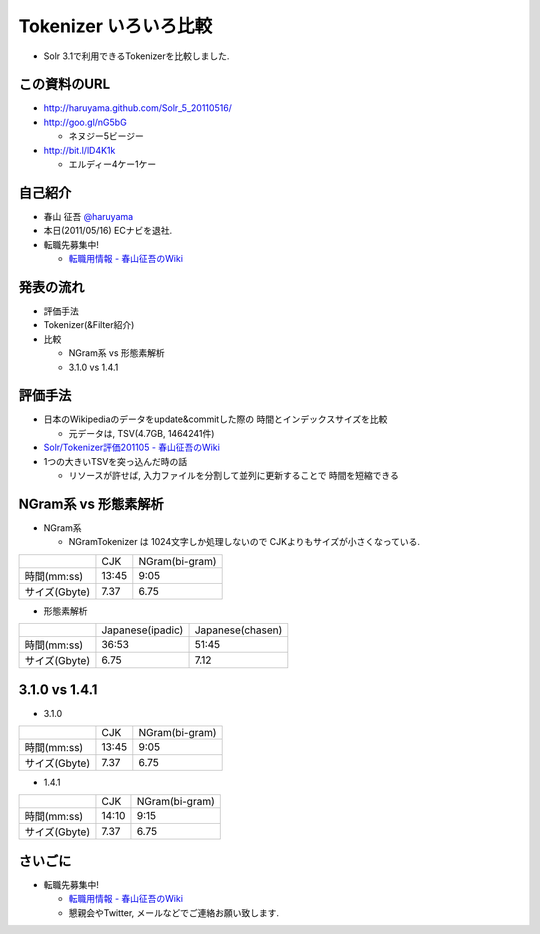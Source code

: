 Tokenizer いろいろ比較
--------------------------------

* Solr 3.1で利用できるTokenizerを比較しました.

.. raw:: pdf

    PageBreak

この資料のURL
============================================================

* http://haruyama.github.com/Solr_5_20110516/
* http://goo.gl/nG5bG 

  * ネヌジー5ビージー

* http://bit.l/lD4K1k 

  * エルディー4ケー1ケー

.. raw:: pdf

    PageBreak


自己紹介
============================================================

* 春山 征吾 `@haruyama <https://twitter.com/haruyama>`_
* 本日(2011/05/16) ECナビを退社.
* 転職先募集中!

  * `転職用情報 - 春山征吾のWiki <http://wiki.livedoor.jp/haruyama_seigo/d/%c5%be%bf%a6%cd%d1%be%f0%ca%f3>`_


.. raw:: pdf

    PageBreak

発表の流れ
============================================================

* 評価手法
* Tokenizer(&Filter紹介)
* 比較

  * NGram系 vs 形態素解析
  * 3.1.0 vs 1.4.1


.. raw:: pdf

    PageBreak


評価手法
============================================================

* 日本のWikipediaのデータをupdate&commitした際の
  時間とインデックスサイズを比較

  * 元データは, TSV(4.7GB, 1464241件)

* `Solr/Tokenizer評価201105 - 春山征吾のWiki <http://wiki.livedoor.jp/haruyama_seigo/d/Solr/Tokenizer%c9%be%b2%c1201105>`_

* 1つの大きいTSVを突っ込んだ時の話

  * リソースが許せば, 入力ファイルを分割して並列に更新することで
    時間を短縮できる

.. raw:: pdf

    PageBreak

NGram系 vs 形態素解析
============================================================

* NGram系

  * NGramTokenizer は 1024文字しか処理しないので CJKよりもサイズが小さくなっている.

+-------------+-----+--------------+
|             |CJK  |NGram(bi-gram)|
+-------------+-----+--------------+
|時間(mm:ss)  |13:45|9:05          |
+-------------+-----+--------------+
|サイズ(Gbyte)|7.37 |6.75          |
+-------------+-----+--------------+

* 形態素解析

+-------------+----------------+----------------+
|             |Japanese(ipadic)|Japanese(chasen)|
+-------------+----------------+----------------+
|時間(mm:ss)  |36:53           |51:45           |
+-------------+----------------+----------------+
|サイズ(Gbyte)|6.75            |7.12            |
+-------------+----------------+----------------+

.. raw:: pdf

    PageBreak

3.1.0 vs 1.4.1
============================================================

* 3.1.0

+-------------+-----+--------------+
|             |CJK  |NGram(bi-gram)|
+-------------+-----+--------------+
|時間(mm:ss)  |13:45|9:05          |
+-------------+-----+--------------+
|サイズ(Gbyte)|7.37 |6.75          |
+-------------+-----+--------------+

* 1.4.1

+-------------+-----+--------------+
|             |CJK  |NGram(bi-gram)|
+-------------+-----+--------------+
|時間(mm:ss)  |14:10|9:15          |
+-------------+-----+--------------+
|サイズ(Gbyte)|7.37 |6.75          |
+-------------+-----+--------------+

.. raw:: pdf

    PageBreak


さいごに
============================================================

* 転職先募集中!

  * `転職用情報 - 春山征吾のWiki <http://wiki.livedoor.jp/haruyama_seigo/d/%c5%be%bf%a6%cd%d1%be%f0%ca%f3>`_
  * 懇親会やTwitter, メールなどでご連絡お願い致します.

.. raw:: pdf

    PageBreak

